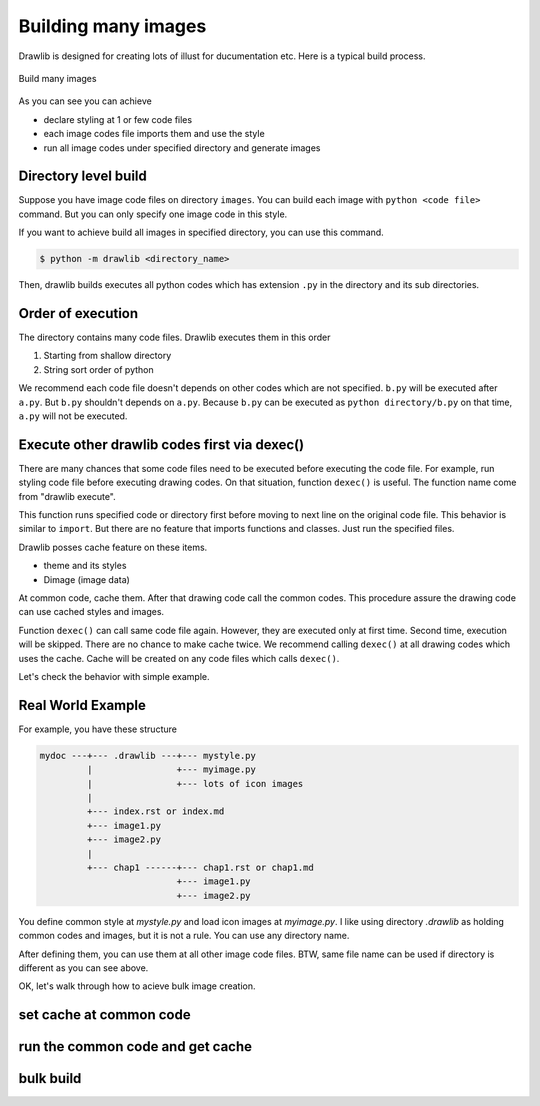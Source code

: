 ======================
Building many images
======================

Drawlib is designed for creating lots of illust for ducumentation etc.
Here is a typical build process.

.. figure:: ../../introductions/index/image2.png
    :width: 600
    :class: with-border
    :align: center

    Build many images

As you can see you can achieve

- declare styling at 1 or few code files
- each image codes file imports them and use the style
- run all image codes under specified directory and generate images

Directory level build
========================

Suppose you have image code files on directory ``images``.
You can build each image with ``python <code file>`` command.
But you can only specify one image code in this style.

If you want to achieve build all images in specified directory, you can use this command.

.. code-block:: none

   $ python -m drawlib <directory_name>

Then, drawlib builds executes all python codes which has extension ``.py`` in the directory and its sub directories.

Order of execution
====================

The directory contains many code files.
Drawlib executes them in this order

1. Starting from shallow directory
2. String sort order of python

We recommend each code file doesn't depends on other codes which are not specified.
``b.py`` will be executed after ``a.py``.
But ``b.py`` shouldn't depends on ``a.py``.
Because ``b.py`` can be executed as ``python directory/b.py`` on that time, ``a.py`` will not be executed.

Execute other drawlib codes first via dexec()
================================================

There are many chances that some code files need to be executed before executing the code file.
For example, run styling code file before executing drawing codes.
On that situation, function ``dexec()`` is useful.
The function name come from "drawlib execute".

This function runs specified code or directory first before moving to next line on the original code file.
This behavior is similar to ``import``.
But there are no feature that imports functions and classes.
Just run the specified files.

Drawlib posses cache feature on these items.

- theme and its styles
- Dimage (image data)

At common code, cache them.
After that drawing code call the common codes.
This procedure assure the drawing code can use cached styles and images.

Function ``dexec()`` can call same code file again.
However, they are executed only at first time.
Second time, execution will be skipped.
There are no chance to make cache twice.
We recommend calling ``dexec()`` at all drawing codes which uses the cache.
Cache will be created on any code files which calls ``dexec()``.

Let's check the behavior with simple example.

Real World Example
=====================

For example, you have these structure

.. code-block:: none

   mydoc ---+--- .drawlib ---+--- mystyle.py
            |                +--- myimage.py
            |                +--- lots of icon images
            |
            +--- index.rst or index.md
            +--- image1.py
            +--- image2.py
            |
            +--- chap1 ------+--- chap1.rst or chap1.md
                             +--- image1.py
                             +--- image2.py

You define common style at `mystyle.py` and load icon images at `myimage.py`.
I like using directory `.drawlib` as holding common codes and images, but it is not a rule.
You can use any directory name.

After defining them, you can use them at all other image code files.
BTW, same file name can be used if directory is different as you can see above.

OK, let's walk through how to acieve bulk image creation.

set cache at common code
============================

run the common code and get cache
===================================

bulk build
=============